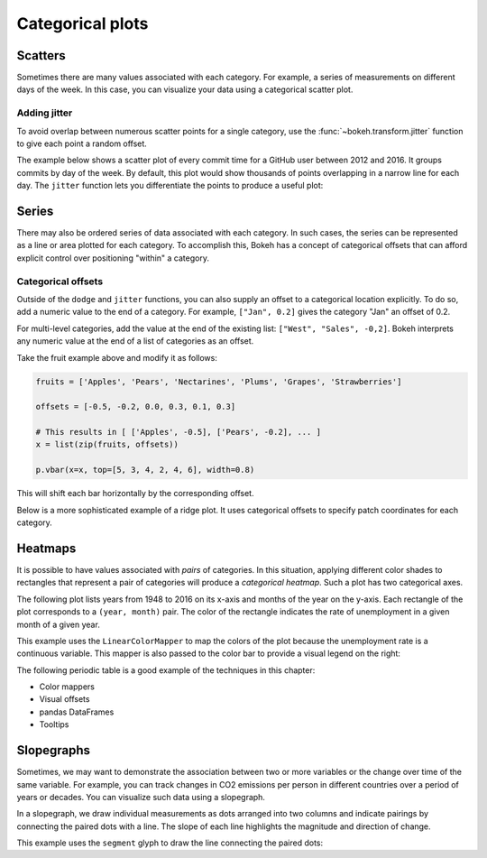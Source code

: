 .. _ug_topics_categorical:

Categorical plots
=================

Scatters
--------

Sometimes there are many values associated with each category. For example, a
series of measurements on different days of the week. In this case, you can
visualize your data using a categorical scatter plot.

.. _ug_topics_categorical_scatters_jitter:

Adding jitter
~~~~~~~~~~~~~

To avoid overlap between numerous scatter points for a single category, use
the :func:`~bokeh.transform.jitter` function to give each point a random
offset.

The example below shows a scatter plot of every commit time for a GitHub user
between 2012 and 2016. It groups commits by day of the week. By default, this
plot would show thousands of points overlapping in a narrow line for each day.
The ``jitter`` function lets you differentiate the points to produce a useful
plot:

.. bokeh-plot:: __REPO__/examples/topics/categorical/scatter_jitter.py
    :source-position: above

Series
------

There may also be ordered series of data associated with each category. In such
cases, the series can be represented as a line or area plotted for each
category.
To accomplish this, Bokeh has a concept of categorical offsets that can afford
explicit control over positioning "within" a category.

.. _ug_topics_categorical_offsets:

Categorical offsets
~~~~~~~~~~~~~~~~~~~

Outside of the ``dodge`` and ``jitter`` functions, you can also supply an
offset to a categorical location explicitly. To do so, add a numeric value
to the end of a category. For example, ``["Jan", 0.2]`` gives the category
"Jan" an offset of 0.2.

For multi-level categories, add the value at the end of the existing list:
``["West", "Sales", -0,2]``. Bokeh interprets any numeric value at the end
of a list of categories as an offset.

Take the fruit example above and modify it as follows:

.. code-block:: python

    fruits = ['Apples', 'Pears', 'Nectarines', 'Plums', 'Grapes', 'Strawberries']

    offsets = [-0.5, -0.2, 0.0, 0.3, 0.1, 0.3]

    # This results in [ ['Apples', -0.5], ['Pears', -0.2], ... ]
    x = list(zip(fruits, offsets))

    p.vbar(x=x, top=[5, 3, 4, 2, 4, 6], width=0.8)

This will shift each bar horizontally by the corresponding offset.

.. bokeh-plot:: __REPO__/examples/topics/categorical/categorical_offset.py
    :source-position: none

Below is a more sophisticated example of a ridge plot. It uses
categorical offsets to specify patch coordinates for each
category.

.. bokeh-plot:: __REPO__/examples/topics/categorical/ridgeplot.py
    :source-position: below

Heatmaps
--------

It is possible to have values associated with *pairs* of categories. In this
situation, applying different color shades to rectangles that represent a pair
of categories will produce a *categorical heatmap*. Such a plot has two
categorical axes.

The following plot lists years from 1948 to 2016 on its x-axis and months of
the year on the y-axis. Each rectangle of the plot corresponds to a
``(year, month)`` pair. The color of the rectangle indicates the rate of
unemployment in a given month of a given year.

This example uses the ``LinearColorMapper`` to map the colors of the plot
because the unemployment rate is a continuous variable. This mapper is also
passed to the color bar to provide a visual legend on the right:

.. bokeh-plot:: __REPO__/examples/topics/categorical/heatmap_unemployment.py
    :source-position: below

The following periodic table is a good example of the techniques
in this chapter:

* Color mappers
* Visual offsets
* pandas DataFrames
* Tooltips

.. bokeh-plot:: __REPO__/examples/topics/categorical/periodic.py
    :source-position: below

Slopegraphs
-----------

Sometimes, we may want to demonstrate the association between two or more variables
or the change over time of the same variable. For example, you can track changes
in CO2 emissions per person in different countries over a period of years or decades.
You can visualize such data using a slopegraph.

In a slopegraph, we draw individual measurements as dots arranged into two columns
and indicate pairings by connecting the paired dots with a line.
The slope of each line highlights the magnitude and direction of change.

This example uses the ``segment`` glyph to draw the line connecting the paired dots:

.. bokeh-plot:: __REPO__/examples/topics/categorical/slope_graph.py
    :source-position: above
